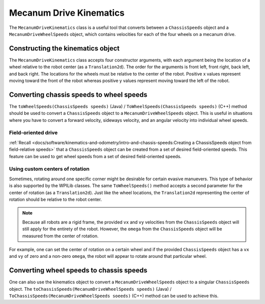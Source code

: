 Mecanum Drive Kinematics
========================
The ``MecanumDriveKinematics`` class is a useful tool that converts between a ``ChassisSpeeds`` object and a ``MecanumDriveWheelSpeeds`` object, which contains velocities for each of the four wheels on a mecanum drive.

Constructing the kinematics object
----------------------------------
The ``MecanumDriveKinematics`` class accepts four constructor arguments, with each argument being the location of a wheel relative to the robot center (as a ``Translation2d``). The order for the arguments is front left, front right, back left, and back right. The locations for the wheels must be relative to the center of the robot. Positive x values represent moving toward the front of the robot whereas positive y values represent moving toward the left of the robot.

.. tabs::

   .. code-tab:: java

      // Locations of the wheels relative to the robot center.
      Translation2d m_frontLeftLocation = new Translation2d(0.381, 0.381);
      Translation2d m_frontRightLocation = new Translation2d(0.381, -0.381);
      Translation2d m_backLeftLocation = new Translation2d(-0.381, 0.381);
      Translation2d m_backRightLocation = new Translation2d(-0.381, -0.381);

      // Creating my kinematics object using the wheel locations.
      MecanumDriveKinematics m_kinematics = new MecanumDriveKinematics(
        m_frontLeftLocation, m_frontRightLocation, m_backLeftLocation, m_backRightLocation
      );


   .. code-tab:: c++

      // Locations of the wheels relative to the robot center.
      frc::Translation2d m_frontLeftLocation{0.381_m, 0.381_m};
      frc::Translation2d m_frontRightLocation{0.381_m, -0.381_m};
      frc::Translation2d m_backLeftLocation{-0.381_m, 0.381_m};
      frc::Translation2d m_backRightLocation{-0.381_m, -0.381_m};

      // Creating my kinematics object using the wheel locations.
      frc::MecanumDriveKinematics m_kinematics{
        m_frontLeftLocation, m_frontRightLocation, m_backLeftLocation,
        m_backRightLocation};

Converting chassis speeds to wheel speeds
-----------------------------------------
The ``toWheelSpeeds(ChassisSpeeds speeds)`` (Java) / ``ToWheelSpeeds(ChassisSpeeds speeds)`` (C++) method should be used to convert a ``ChassisSpeeds`` object to a ``MecanumDriveWheelSpeeds`` object. This is useful in situations where you have to convert a forward velocity, sideways velocity, and an angular velocity into individual wheel speeds.

.. tabs::

   .. code-tab:: java

      // Example chassis speeds: 1 meter per second forward, 3 meters
      // per second to the left, and rotation at 1.5 radians per second
      // counterclockwise.
      ChassisSpeeds speeds = new ChassisSpeeds(1.0, 3.0, 1.5);

      // Convert to wheel speeds
      MecanumDriveWheelSpeeds wheelSpeeds = kinematics.toWheelSpeeds(speeds);

      // Get the individual wheel speeds
      double frontLeft = wheelSpeeds.frontLeftMetersPerSecond
      double frontRight = wheelSpeeds.frontRightMetersPerSecond
      double backLeft = wheelSpeeds.rearLeftMetersPerSecond
      double backRight = wheelSpeeds.rearRightMetersPerSecond

   .. code-tab:: c++

      // Example chassis speeds: 1 meter per second forward, 3 meters
      // per second to the left, and rotation at 1.5 radians per second
      // counterclockwise.
      frc::ChassisSpeeds speeds{1_mps, 3_mps, 1.5_rad_per_s};

      // Convert to wheel speeds. Here, we can use C++17's structured
      // bindings feature to automatically split up the MecanumDriveWheelSpeeds
      // struct into it's individual components
      auto [fl, fr, bl, br] = kinematics.ToWheelSpeeds(speeds);

Field-oriented drive
~~~~~~~~~~~~~~~~~~~~
:ref:`Recall <docs/software/kinematics-and-odometry/intro-and-chassis-speeds:Creating a ChassisSpeeds object from field-relative speeds>` that a ``ChassisSpeeds`` object can be created from a set of desired field-oriented speeds. This feature can be used to get wheel speeds from a set of desired field-oriented speeds.

.. tabs::

   .. code-tab:: java

      // The desired field relative speed here is 2 meters per second
      // toward the opponent's alliance station wall, and 2 meters per
      // second toward the left field boundary. The desired rotation
      // is a quarter of a rotation per second counterclockwise. The current
      // robot angle is 45 degrees.
      ChassisSpeeds speeds = ChassisSpeeds.fromFieldRelativeSpeeds(
        2.0, 2.0, Math.PI / 2.0, Rotation2d.fromDegrees(45.0));

      // Now use this in our kinematics
      MecanumDriveWheelSpeeds wheelSpeeds = kinematics.toWheelSpeeds(speeds);

   .. code-tab:: c++

      // The desired field relative speed here is 2 meters per second
      // toward the opponent's alliance station wall, and 2 meters per
      // second toward the left field boundary. The desired rotation
      // is a quarter of a rotation per second counterclockwise. The current
      // robot angle is 45 degrees.
      frc::ChassisSpeeds speeds = frc::ChassisSpeeds::FromFieldRelativeSpeeds(
        2_mps, 2_mps, units::radians_per_second_t(wpi::math::pi / 2.0), Rotation2d(45_deg));

      // Now use this in our kinematics
      auto [fl, fr, bl, br] = kinematics.ToWheelSpeeds(speeds);

Using custom centers of rotation
~~~~~~~~~~~~~~~~~~~~~~~~~~~~~~~~
Sometimes, rotating around one specific corner might be desirable for certain evasive manuevers. This type of behavior is also supported by the WPILib classes. The same ``ToWheelSpeeds()`` method accepts a second parameter for the center of rotation (as a ``Translation2d``). Just like the wheel locations, the ``Translation2d`` representing the center of rotation should be relative to the robot center.

.. note:: Because all robots are a rigid frame, the provided ``vx`` and ``vy`` velocities from the ``ChassisSpeeds`` object will still apply for the entirety of the robot. However, the ``omega`` from the ``ChassisSpeeds`` object will be measured from the center of rotation.

For example, one can set the center of rotation on a certain wheel and if the provided ``ChassisSpeeds`` object has a ``vx`` and ``vy`` of zero and a non-zero ``omega``, the robot will appear to rotate around that particular wheel.

Converting wheel speeds to chassis speeds
-----------------------------------------
One can also use the kinematics object to convert a ``MecanumDriveWheelSpeeds`` object to a singular ``ChassisSpeeds`` object. The ``toChassisSpeeds(MecanumDriveWheelSpeeds speeds)`` (Java) / ``ToChassisSpeeds(MecanumDriveWheelSpeeds soeeds)`` (C++) method can be used to achieve this.

.. tabs::

   .. code-tab:: java

      // Example wheel speeds
      var wheelSpeeds = new MecanumDriveWheelSpeeds(-17.67, 20.51, -13.44, 16.26);

      // Convert to chassis speeds
      ChassisSpeeds chassisSpeeds = kinematics.toChassisSpeeds(wheelSpeeds);

      // Getting individual speeds
      double forward = chassisSpeeds.vxMetersPerSecond;
      double sideways = chassisSpeeds.vyMetersPerSecond;
      double angular = chassisSpeeds.omegaRadiansPerSecond;

   .. code-tab:: c++

      // Example wheel speeds
      frc::MecanumDriveWheelSpeeds wheelSpeeds{-17.67_mps, 20.51_mps, -13.44_mps, 16.26_mps};

      // Convert to chassis speeds. Here, we can use C++17's structured bindings
      // feature to automatically break up the ChassisSpeeds struct into its
      // three components.
      auto [forward, sideways, angular] = kinematics.ToChassisSpeeds(wheelSpeeds);
